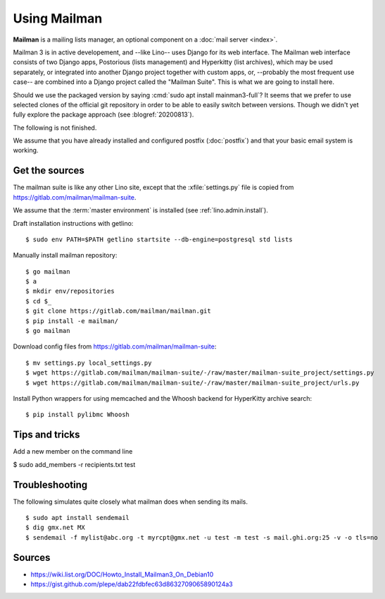 .. _admin.mailman:

=============
Using Mailman
=============

**Mailman** is a mailing lists manager, an optional component on a :doc:`mail
server <index>`.

Mailman 3 is in active developement, and --like Lino-- uses Django for its web
interface.  The Mailman web interface consists of two Django apps, Postorious
(lists management) and Hyperkitty (list archives), which may be used separately,
or integrated into another Django project together with custom apps, or,
--probably the most frequent use case-- are combined into a Django project
called the "Mailman Suite".  This is what we are going to install here.

Should we use the packaged version by saying :cmd:`sudo apt install
mainman3-full`? It seems that we prefer to use selected clones of the official
git repository in order to be able to easily switch between versions. Though we
didn't yet fully explore the package approach (see :blogref:`20200813`).

The following is not finished.

We assume that you have already installed and configured postfix
(:doc:`postfix`) and that your basic email system is working.

Get the sources
===============

The mailman suite is like any other Lino site, except that the
:xfile:`settings.py` file is copied from
https://gitlab.com/mailman/mailman-suite.

We assume that the :term:`master environment` is installed (see
:ref:`lino.admin.install`).

Draft installation instructions with getlino::

  $ sudo env PATH=$PATH getlino startsite --db-engine=postgresql std lists

Manually install mailman repository::

  $ go mailman
  $ a
  $ mkdir env/repositories
  $ cd $_
  $ git clone https://gitlab.com/mailman/mailman.git
  $ pip install -e mailman/
  $ go mailman

Download config files from https://gitlab.com/mailman/mailman-suite::

  $ mv settings.py local_settings.py
  $ wget https://gitlab.com/mailman/mailman-suite/-/raw/master/mailman-suite_project/settings.py
  $ wget https://gitlab.com/mailman/mailman-suite/-/raw/master/mailman-suite_project/urls.py

Install Python wrappers for using memcached and the Whoosh backend for
HyperKitty archive search::

  $ pip install pylibmc Whoosh







Tips and tricks
===============

Add a new member on the command line

$ sudo add_members -r recipients.txt test



Troubleshooting
===============

The following simulates quite closely what mailman does when sending its mails.

::

  $ sudo apt install sendemail
  $ dig gmx.net MX
  $ sendemail -f mylist@abc.org -t myrcpt@gmx.net -u test -m test -s mail.ghi.org:25 -v -o tls=no

Sources
=======

- https://wiki.list.org/DOC/Howto_Install_Mailman3_On_Debian10
- https://gist.github.com/plepe/dab22fdbfec63d8632709065890124a3
